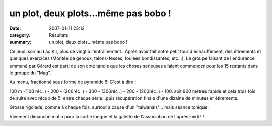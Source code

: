 un plot, deux plots...même pas bobo !
=====================================

:date: 2007-01-11 23:12
:category: Résultats
:summary: un plot, deux plots...même pas bobo !

Ce jeudi soir au Lac Kir, plus de vingt à l'entraînement...Aprés avoir fait notre petit tour d'échauffement, des étirements et quelques exercices (Montée de genoux, talons-fesses, foulées bondissantes, etc...). Le groupe faisant de l'endurance emmené par Gérard est parti de son coté tandis que les choses serieuses allaient commencer pour les 15 restants dans le groupe du "Mag".


Au menu, fractionné sous forme de pyramide !!! C'est à dire :

100 m  -(100 réc .) - 200  - (200réc .) - 300  - (300réc .) - 200  - (200réc .) - 100. 
soit 900 mètres rapide et cela trois fois de suite avec récup de 5' entre chaque série...puis récupération finale d'une dizaine de minutes er étirements.


Grosse rigolade, comme à chaque fois, surtout à cause d'un "taiwanais"... mais séance tonique.


Vivement dimanche matin pour la sortie longue et la galette de l'association de l'aprés-midi !!!
